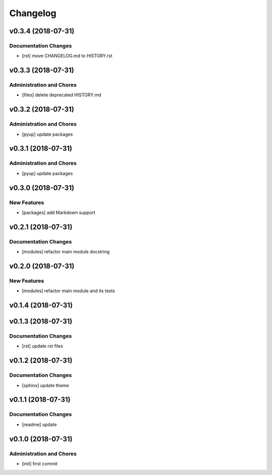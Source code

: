Changelog
=========

v0.3.4 (2018-07-31)
-------------------

Documentation Changes
^^^^^^^^^^^^^^^^^^^^^
- [rst] move CHANGELOG.md to HISTORY.rst

v0.3.3 (2018-07-31)
-------------------

Administration and Chores
^^^^^^^^^^^^^^^^^^^^^^^^^
- [files] delete deprecated HISTORY.md

v0.3.2 (2018-07-31)
-------------------

Administration and Chores
^^^^^^^^^^^^^^^^^^^^^^^^^
- [pyup] update packages

v0.3.1 (2018-07-31)
-------------------

Administration and Chores
^^^^^^^^^^^^^^^^^^^^^^^^^
- [pyup] update packages

v0.3.0 (2018-07-31)
-------------------

New Features
^^^^^^^^^^^^
- [packages] add Markdown support

v0.2.1 (2018-07-31)
-------------------

Documentation Changes
^^^^^^^^^^^^^^^^^^^^^
- [modules] refactor main module docstring

v0.2.0 (2018-07-31)
-------------------

New Features
^^^^^^^^^^^^
- [modules] refactor main module and its tests

v0.1.4 (2018-07-31)
-------------------

v0.1.3 (2018-07-31)
-------------------

Documentation Changes
^^^^^^^^^^^^^^^^^^^^^
- [rst] update rst files

v0.1.2 (2018-07-31)
-------------------

Documentation Changes
^^^^^^^^^^^^^^^^^^^^^
- [sphinx] update theme

v0.1.1 (2018-07-31)
-------------------

Documentation Changes
^^^^^^^^^^^^^^^^^^^^^
- [readme] update

v0.1.0 (2018-07-31)
-------------------

Administration and Chores
^^^^^^^^^^^^^^^^^^^^^^^^^

- [init] first commit
